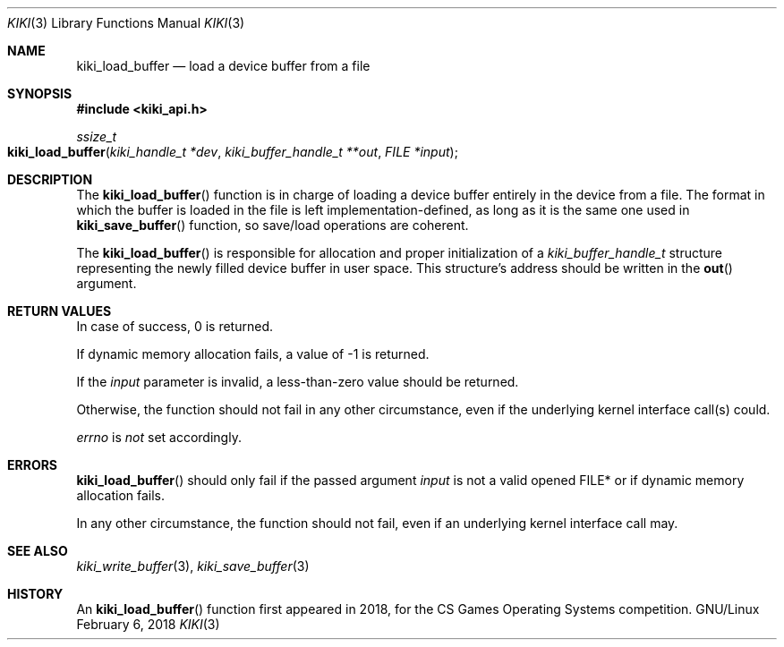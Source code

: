 .Dd February 6, 2018

.Dt KIKI 3

.Os GNU/Linux

.Sh NAME
.Nm kiki_load_buffer
.Nd load a device buffer from a file

.Sh SYNOPSIS
.Fd #include <kiki_api.h>
.Ft ssize_t
.Fo kiki_load_buffer
.Fa "kiki_handle_t *dev"
.Fa "kiki_buffer_handle_t **out"
.Fa "FILE *input"
.Fc

.Sh DESCRIPTION
The
.Fn kiki_load_buffer
function is in charge of loading a device buffer entirely in the device from a file.
The format in which the buffer is loaded in the file is left implementation-defined, as long as it is the same one used in
.Fn kiki_save_buffer
function, so save/load operations are coherent.

The
.Fn kiki_load_buffer
is responsible for allocation and proper initialization of a
.Fa "kiki_buffer_handle_t"
structure representing the newly filled device buffer in user space.
This structure's address should be written in the
.Fn out
argument.


.Sh RETURN VALUES
In case of success, 0 is returned.

If dynamic memory allocation fails, a value of -1 is returned.

If the
.Fa input
parameter is invalid, a less-than-zero value should be returned.

Otherwise, the function should not fail in any other circumstance, even if the underlying kernel interface call(s) could.


.Va errno
is
.Va not
set accordingly.


.Sh ERRORS
.Fn kiki_load_buffer
should only fail if the passed argument
.Fa input
is not a valid opened FILE* or if dynamic memory allocation fails.

In any other circumstance, the function should not fail, even if an underlying kernel interface call may.


.Sh SEE ALSO
.Xr kiki_write_buffer 3 ,
.Xr kiki_save_buffer 3


.Sh HISTORY
An
.Fn kiki_load_buffer
function first appeared in 2018,
for the CS Games Operating Systems competition.
